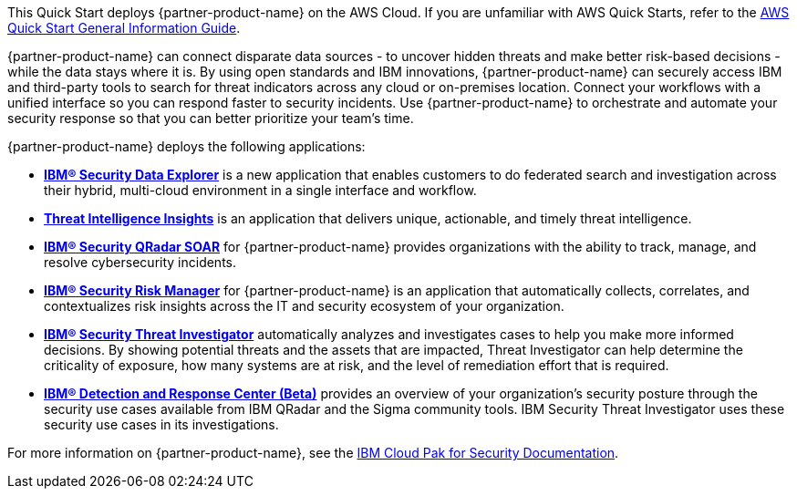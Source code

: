 This Quick Start deploys {partner-product-name} on the AWS Cloud. If you are unfamiliar with AWS Quick Starts, refer to the https://fwd.aws/rA69w?[AWS Quick Start General Information Guide^].

// For advanced information about the product that this Quick Start deploys, refer to the https://{quickstart-github-org}.github.io/{quickstart-project-name}/operational/index.html[Operational Guide^].

// For information about using this Quick Start for migrations, refer to the https://{quickstart-github-org}.github.io/{quickstart-project-name}/migration/index.html[Migration Guide^].

{partner-product-name} can connect disparate data sources - to uncover hidden threats and make better risk-based decisions - while the data stays where it is. 
By using open standards and IBM innovations, {partner-product-name} can securely access IBM and third-party tools to search for threat indicators across any cloud or on-premises location. 
Connect your workflows with a unified interface so you can respond faster to security incidents. 
Use {partner-product-name} to orchestrate and automate your security response so that you can better prioritize your team's time.

{partner-product-name} deploys the following applications:

    - *https://www.ibm.com/docs/en/SSTDPP_1.10/docs/data-explorer/overview.html[IBM® Security Data Explorer^]* is a new application that enables customers to do federated search and investigation across their hybrid, multi-cloud environment in a single interface and workflow.
    - *https://www.ibm.com/docs/en/SSTDPP_1.10/docs/threat-intelligence-insights/overview.html[Threat Intelligence Insights^]* is an application that delivers unique, actionable, and timely threat intelligence. 
    - *https://www.ibm.com/docs/en/SSTDPP_1.10/orchestration/Resilient_SOAR.html[IBM® Security QRadar SOAR^]* for {partner-product-name} provides organizations with the ability to track, manage, and resolve cybersecurity incidents.
    - *https://www.ibm.com/docs/en/SSTDPP_1.10/datariskmanager/welcome.html[IBM® Security Risk Manager^]* for {partner-product-name} is an application that automatically collects, correlates, and contextualizes risk insights across the IT and security ecosystem of your organization.
    - *https://www.ibm.com/docs/en/SSTDPP_1.10/investigator/investigator_intro.html[IBM® Security Threat Investigator^]* automatically analyzes and investigates cases to help you make more informed decisions. By showing potential threats and the assets that are impacted, Threat Investigator can help determine the criticality of exposure, how many systems are at risk, and the level of remediation effort that is required.
    - *https://www.ibm.com/docs/en/SSTDPP_1.10/docs/drc/c_DRC_intro.html[IBM® Detection and Response Center (Beta)^]* provides an overview of your organization's security posture through the security use cases available from IBM QRadar and the Sigma community tools. IBM Security Threat Investigator uses these security use cases in its investigations.

For more information on {partner-product-name}, see the https://ibm.biz/Bdf8VX[IBM Cloud Pak for Security Documentation^].